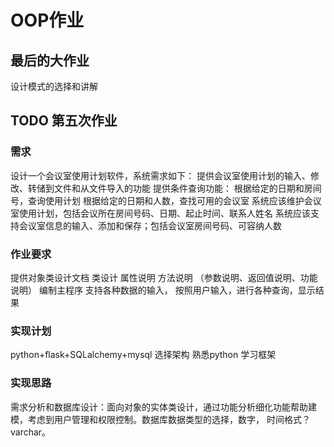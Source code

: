 * OOP作业
** 最后的大作业
设计模式的选择和讲解

** TODO 第五次作业 
   DEADLINE: <2016-10-27 四>
***  需求
设计一个会议室使用计划软件，系统需求如下：
提供会议室使用计划的输入、修改、转储到文件和从文件导入的功能
提供条件查询功能：
根据给定的日期和房间号，查询使用计划
根据给定的日期和人数，查找可用的会议室
系统应该维护会议室使用计划，包括会议所在房间号码、日期、起止时间、联系人姓名
系统应该支持会议室信息的输入、添加和保存；包括会议室房间号码、可容纳人数

*** 作业要求
提供对象类设计文档
类设计
属性说明
方法说明
（参数说明、返回值说明、功能说明）
编制主程序
支持各种数据的输入，
按照用户输入，进行各种查询，显示结果
*** 实现计划
 python+flask+SQLalchemy+mysql
 选择架构
 熟悉python
 学习框架
*** 实现思路
需求分析和数据库设计：面向对象的实体类设计，通过功能分析细化功能帮助建模，考虑到用户管理和权限控制。数据库数据类型的选择，数字，
时间格式？varchar。
